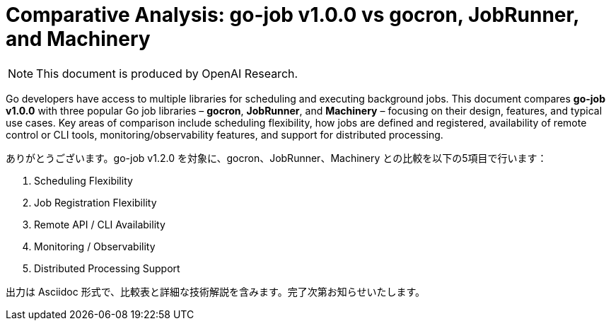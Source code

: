 :toc: macro
:toclevels: 2
:toc-title: Table of Contents:
:source-highlighter: coderay
= Comparative Analysis: go-job v1.0.0 vs gocron, JobRunner, and Machinery

NOTE: This document is produced by OpenAI Research.

Go developers have access to multiple libraries for scheduling and executing background jobs. This document compares **go-job v1.0.0** with three popular Go job libraries – **gocron**, **JobRunner**, and **Machinery** – focusing on their design, features, and typical use cases. Key areas of comparison include scheduling flexibility, how jobs are defined and registered, availability of remote control or CLI tools, monitoring/observability features, and support for distributed processing.

toc::[]




ありがとうございます。go-job v1.2.0 を対象に、gocron、JobRunner、Machinery との比較を以下の5項目で行います：

1. Scheduling Flexibility
2. Job Registration Flexibility
3. Remote API / CLI Availability
4. Monitoring / Observability
5. Distributed Processing Support

出力は Asciidoc 形式で、比較表と詳細な技術解説を含みます。完了次第お知らせいたします。
